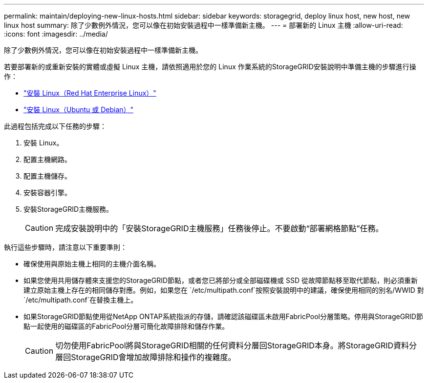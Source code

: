 ---
permalink: maintain/deploying-new-linux-hosts.html 
sidebar: sidebar 
keywords: storagegrid, deploy linux host, new host, new linux host 
summary: 除了少數例外情況，您可以像在初始安裝過程中一樣準備新主機。 
---
= 部署新的 Linux 主機
:allow-uri-read: 
:icons: font
:imagesdir: ../media/


[role="lead"]
除了少數例外情況，您可以像在初始安裝過程中一樣準備新主機。

若要部署新的或重新安裝的實體或虛擬 Linux 主機，請依照適用於您的 Linux 作業系統的StorageGRID安裝說明中準備主機的步驟進行操作：

* link:../rhel/installing-linux.html["安裝 Linux（Red Hat Enterprise Linux）"]
* link:../ubuntu/installing-linux.html["安裝 Linux（Ubuntu 或 Debian）"]


此過程包括完成以下任務的步驟：

. 安裝 Linux。
. 配置主機網路。
. 配置主機儲存。
. 安裝容器引擎。
. 安裝StorageGRID主機服務。
+

CAUTION: 完成安裝說明中的「安裝StorageGRID主機服務」任務後停止。不要啟動“部署網格節點”任務。



執行這些步驟時，請注意以下重要準則：

* 確保使用與原始主機上相同的主機介面名稱。
* 如果您使用共用儲存體來支援您的StorageGRID節點，或者您已將部分或全部磁碟機或 SSD 從故障節點移至取代節點，則必須重新建立原始主機上存在的相同儲存對應。例如，如果您在 `/etc/multipath.conf`按照安裝說明中的建議，確保使用相同的別名/WWID 對 `/etc/multipath.conf`在替換主機上。
* 如果StorageGRID節點使用從NetApp ONTAP系統指派的存儲，請確認該磁碟區未啟用FabricPool分層策略。停用與StorageGRID節點一起使用的磁碟區的FabricPool分層可簡化故障排除和儲存作業。
+

CAUTION: 切勿使用FabricPool將與StorageGRID相關的任何資料分層回StorageGRID本身。將StorageGRID資料分層回StorageGRID會增加故障排除和操作的複雜度。



